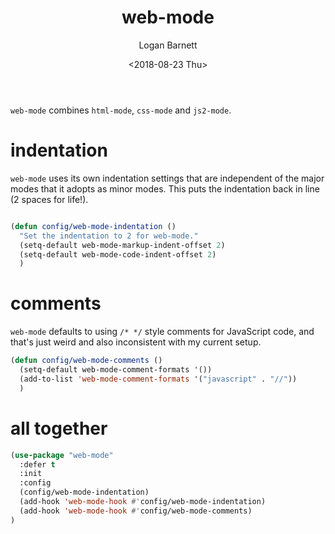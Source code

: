 #+title:    web-mode
#+author:   Logan Barnett
#+email:    logustus@gmail.com
#+date:     <2018-08-23 Thu>
#+language: en
#+tags:     config emacs web-mode

=web-mode= combines =html-mode=, =css-mode= and =js2-mode=.

* indentation

  =web-mode= uses its own indentation settings that are independent of the major
  modes that it adopts as minor modes. This puts the indentation back in line (2
  spaces for life!).

#+begin_src emacs-lisp

  (defun config/web-mode-indentation ()
    "Set the indentation to 2 for web-mode."
    (setq-default web-mode-markup-indent-offset 2)
    (setq-default web-mode-code-indent-offset 2)
    )
#+end_src

* comments
  =web-mode= defaults to using =/* */= style comments for JavaScript code, and
  that's just weird and also inconsistent with my current setup.

  #+begin_src emacs-lisp
  (defun config/web-mode-comments ()
    (setq-default web-mode-comment-formats '())
    (add-to-list 'web-mode-comment-formats '("javascript" . "//"))
    )
  #+end_src

* all together

#+begin_src emacs-lisp
  (use-package "web-mode"
    :defer t
    :init
    :config
    (config/web-mode-indentation)
    (add-hook 'web-mode-hook #'config/web-mode-indentation)
    (add-hook 'web-mode-hook #'config/web-mode-comments)
  )
#+end_src
